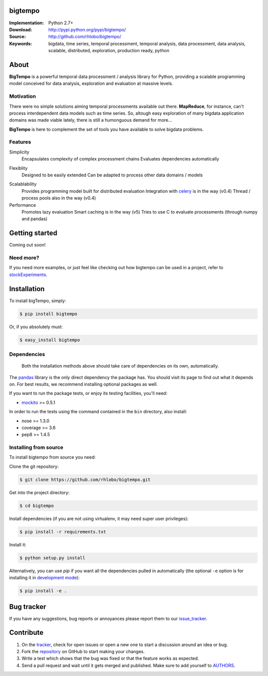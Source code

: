 bigtempo
========

.. image:: https://pypip.in/d/bigtempo/badge.png
        :target: https://pypi.python.org/pypi/bigtempo

.. image:: https://pypip.in/v/bigtempo/badge.png
        :target: https://pypi.python.org/pypi/bigtempo


.. 
    ..image:: http://cloud.github.com/downloads/rhlobo/bigtempo/bigtempo_128.png // TODO


:Implementation: Python 2.7+
:Download: http://pypi.python.org/pypi/bigtempo/
:Source: http://github.com/rhlobo/bigtempo/
:Keywords: bigdata, time series, temporal processment, temporal analysis, data processment, data analysis, scalable, distributed, exploration, production ready, python


About
=====

**BigTempo** is a powerful temporal data processment / analysis library for Python, providing a scalable programming model conceived for data analysis, exploration and evaluation at massive levels.

.. Python package providing a powerful and scalable programming model specially crafted for temporal data processment / analysis. It was conceived for data analysis, exploration and production use, and it is ready to handle massive levels of data.

.. A powerful and scalable programming model specially crafted for temporal data processment / analysis. It's production ready and can handle large ammounts of data.


Motivation
----------

There were no simple solutions aiming temporal processments available out there.  **MapReduce**, for instance, can't process interdependent data models such as time series. So, altough easy exploration of many bigdata application domains was made viable lately, there is still a humonguous demand for more...

**BigTempo** is here to complement the set of tools you have available to solve bigdata problems.


Features
--------

Simplicity
    Encapsulates complexity of complex processment chains
    Evaluates dependencies automatically
.. All you have to do is to declare your 'datasources'

Flexiblity
    Designed to be easily extended
    Can be adapted to process other data domains / models
.. Does not compete... Can be used in with simpy, theano, ... Complements them

Scalablability
    Provides programming model built for distributed evaluation
    Integration with celery_ is in the way (v0.4)
    Thread / process pools also in the way (v0.4)

Performance
    Promotes lazy evaluation
    Smart caching is in the way (v5)
    Tries to use C to evaluate processments (through numpy and pandas)


.. _celery: http://github.com/celery/celery


Getting started
===============

Coming out soon!

.. 
    http://pandas.pydata.org/pandas-docs/dev/dsintro.html


Need more?
----------

If you need more examples, or just feel like checking out how bigtempo can be used in a project, refer to stockExperiments_.

.. _stockExperiments: https://github.com/rhlobo/stockExperiments


Installation
============

To install bigTempo, simply:

.. code-block:: bash

    $ pip install bigtempo

Or, if you absolutely must:

.. code-block:: bash

    $ easy_install bigtempo


Dependencies
------------

    Both the installation methods above should take care of dependencies on its own, automatically.


The pandas_ library is the only direct dependency the package has. You should visit its page to find out what it depends on. For best results, we recommend installing optional packages as well. 

If you want to run the package tests, or enjoy its testing facilities, you'll need:

- mockito_ >= 0.5.1

In order to run the tests using the command contained in the ``bin`` directory, also install:

- nose >= 1.3.0
- coverage >= 3.6
- pep8 >= 1.4.5

.. _mockito: https://pypi.python.org/pypi/mockito
.. _pandas: http://github.com/pydata/pandas


Installing from source
------------------------

To install bigtempo from source you need:

Clone the git repository:

.. code-block:: bash

    $ git clone https://github.com/rhlobo/bigtempo.git

Get into the project directory:

.. code-block:: bash

    $ cd bigtempo

Install dependencies (if you are not using virtualenv, it may need super user privileges):

.. code-block:: bash

    $ pip install -r requirements.txt

Install it:

.. code-block:: bash

    $ python setup.py install

Alternatively, you can use `pip` if you want all the dependencies pulled in automatically (the optional ``-e`` option is for installing it in
`development mode <http://www.pip-installer.org/en/latest/usage.html>`__):

.. code-block:: bash

    $ pip install -e .


Bug tracker
===========

If you have any suggestions, bug reports or annoyances please report them to our issue_tracker_.

.. _issue_tracker: http://github.com/rhlobo/bigtempo/issues


Contribute
==========

1. On the tracker_, check for open issues or open a new one to start a discussion around an idea or bug.
2. Fork the repository_ on GitHub to start making your changes.
3. Write a test which shows that the bug was fixed or that the feature works as expected.
4. Send a pull request and wait until it gets merged and published. Make sure to add yourself to AUTHORS_.

.. _tracker: http://github.com/rhlobo/bigtempo/issues
.. _repository: http://github.com/rhlobo/bigtempo
.. _AUTHORS: https://github.com/rhlobo/bigtempo/blob/master/AUTHORS.rst
